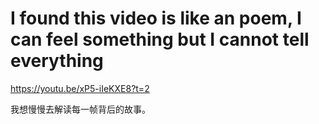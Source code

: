 * I found this video is like an poem, I can feel something but I cannot tell everything
https://youtu.be/xP5-iIeKXE8?t=2

我想慢慢去解读每一帧背后的故事。
